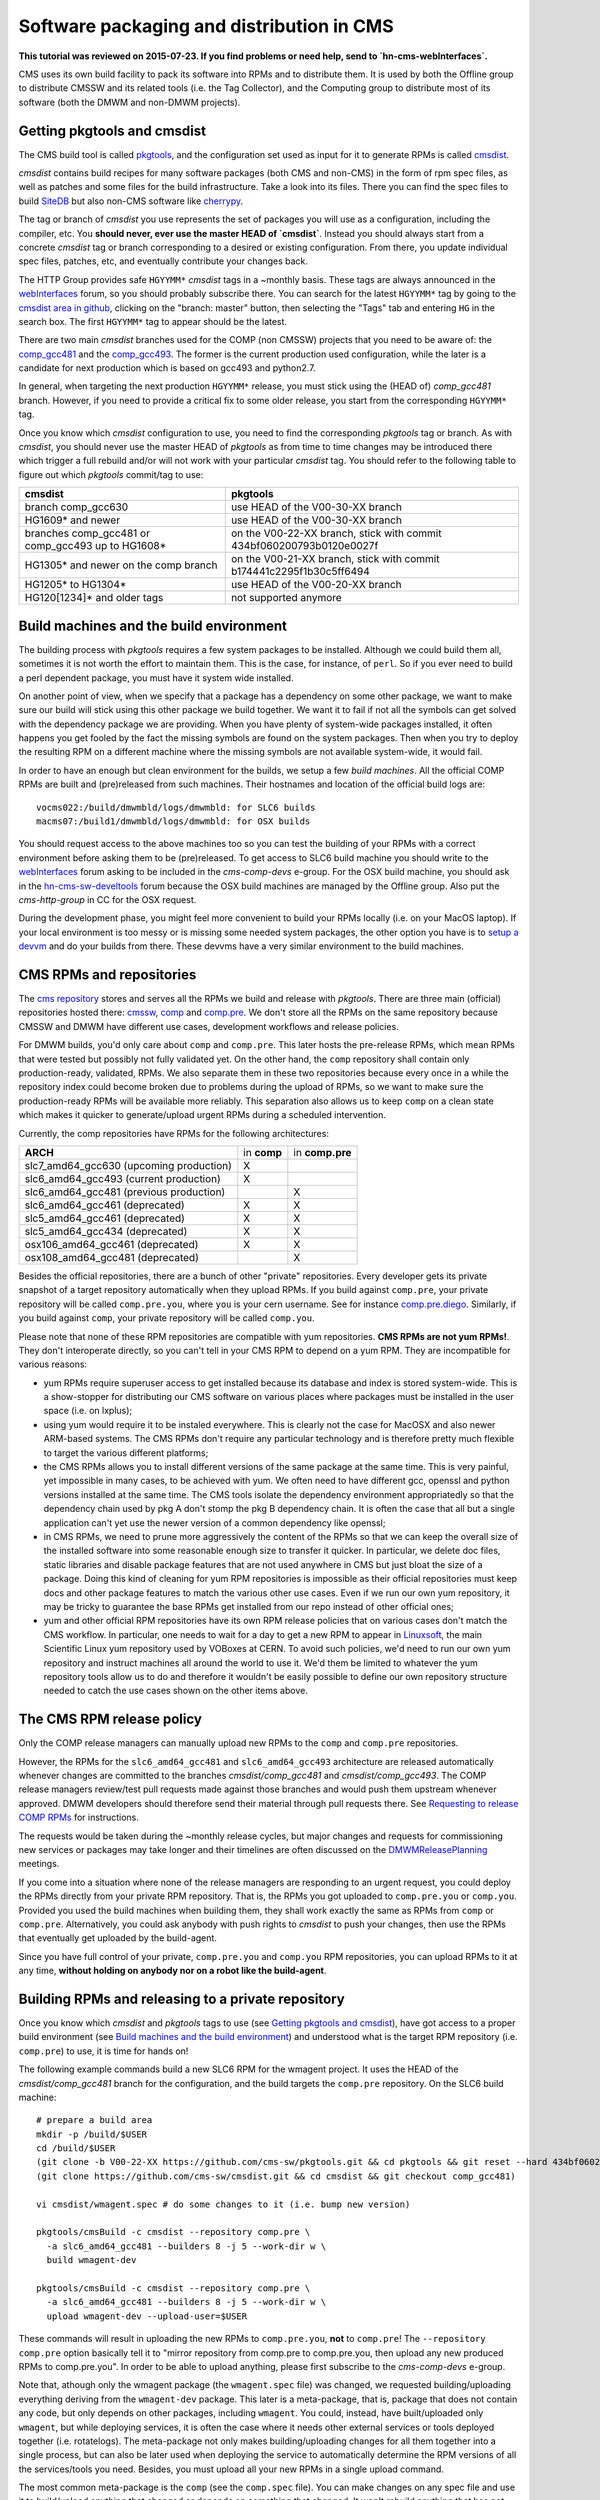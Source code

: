 Software packaging and distribution in CMS
------------------------------------------

**This tutorial was reviewed on 2015-07-23. If you find problems or
need help, send to `hn-cms-webInterfaces`.** 

CMS uses its own build facility to pack its software into RPMs and to
distribute them. It is used by both the Offline group to distribute CMSSW
and its related tools (i.e. the Tag Collector), and the Computing group to
distribute most of its software (both the DMWM and non-DMWM projects).


Getting pkgtools and cmsdist
^^^^^^^^^^^^^^^^^^^^^^^^^^^^
The CMS build tool is called `pkgtools <https://github.com/cms-sw/pkgtools>`_,
and the configuration set used as input for it to generate RPMs is called
`cmsdist <https://github.com/cms-sw/cmsdist>`_.

`cmsdist` contains build recipes for many software
packages (both CMS and non-CMS) in the form of rpm spec files, as well
as patches and some files for the build infrastructure. Take a look into
its files. There you can find the spec files to build
`SiteDB <https://github.com/cms-sw/cmsdist/blob/comp_gcc481/sitedb.spec>`_
but also non-CMS software like
`cherrypy <https://github.com/cms-sw/cmsdist/blob/comp_gcc481/cherrypy.spec>`_.

The tag or branch of `cmsdist` you use represents the set of packages
you will use as a configuration, including the compiler, etc. You **should
never, ever use the master HEAD of `cmsdist`**. Instead you should always
start from a concrete `cmsdist` tag or branch corresponding to a desired
or existing configuration. From there, you update individual spec files,
patches, etc, and eventually contribute your changes back.

The HTTP Group provides safe ``HGYYMM*`` `cmsdist` tags in 
a ~monthly basis. These tags are always announced in the
`webInterfaces <https://hypernews.cern.ch/HyperNews/CMS/get/webInterfaces.html>`_
forum, so you should probably subscribe there. You can search for the latest
``HGYYMM*`` tag by going to the
`cmsdist area in github <https://github.com/cms-sw/cmsdist/>`_,
clicking on the "branch: master" button, then selecting the "Tags" tab and
entering ``HG`` in the search box. The first ``HGYYMM*`` tag to appear should
be the latest.

There are two main `cmsdist` branches used for the COMP (non CMSSW) projects
that you need to be aware of:
the `comp_gcc481 <https://github.com/cms-sw/cmsdist/tree/comp_gcc481>`_
and the `comp_gcc493 <https://github.com/cms-sw/cmsdist/tree/comp_gcc493>`_.
The former is the current production used configuration, while the later
is a candidate for next production which is based on gcc493 and python2.7.

In general, when targeting the next production ``HGYYMM*`` release, you must
stick using the (HEAD of) `comp_gcc481` branch. However, if you need to
provide a critical fix to some older release, you start from the corresponding
``HGYYMM*`` tag.

Once you know which `cmsdist` configuration to use,
you need to find the corresponding `pkgtools` tag or branch. As with
`cmsdist`, you should never use the master HEAD of `pkgtools` as from
time to time changes may be introduced there which trigger a full rebuild
and/or will not work with your particular `cmsdist` tag. You should refer to
the following table to figure out which 
`pkgtools` commit/tag to use:

===================================================== ====================================================================
**cmsdist**                                           **pkgtools**              
----------------------------------------------------- --------------------------------------------------------------------
branch comp_gcc630                                    use HEAD of the V00-30-XX branch
HG1609* and newer                                     use HEAD of the V00-30-XX branch
branches comp_gcc481 or comp_gcc493 up to HG1608*     on the V00-22-XX branch, stick with commit 434bf060200793b0120e0027f
HG1305* and newer on the comp branch                  on the V00-21-XX branch, stick with commit b174441c2295f1b30c5ff6494 
HG1205* to HG1304*                                    use HEAD of the V00-20-XX branch
HG120[1234]* and older tags                           not supported anymore
===================================================== ====================================================================


Build machines and the build environment
^^^^^^^^^^^^^^^^^^^^^^^^^^^^^^^^^^^^^^^^

The building process with `pkgtools` requires a few system packages
to be installed. Although we could build them all, sometimes it
is not worth the effort to maintain them. This is the case, for
instance, of ``perl``. So if you ever need to build a perl dependent
package, you must have it system wide installed.

On another point of view, when we specify that a package has a
dependency on some other package, we want to make sure our build
will stick using this other package we build together. We want
it to fail if not all the symbols can get solved with
the dependency package we are providing. When you have plenty
of system-wide packages installed, it often happens you get
fooled by the fact the missing symbols are found on the system
packages. Then when you try to deploy the resulting RPM on a
different machine where the missing symbols are not available
system-wide, it would fail.

In order to have an enough but clean environment for the builds,
we setup a few *build machines*. All the official COMP RPMs are
built and (pre)released from such machines. Their hostnames
and location of the official build logs are: ::

   vocms022:/build/dmwmbld/logs/dmwmbld: for SLC6 builds
   macms07:/build1/dmwmbld/logs/dmwmbld: for OSX builds

You should request access to the above machines too so you
can test the building of your RPMs with a correct environment
before asking them to be (pre)released. To get access to
SLC6 build machine you should write to the
`webInterfaces <https://hypernews.cern.ch/HyperNews/CMS/get/webInterfaces.html>`_
forum asking to be included in the `cms-comp-devs` e-group. For the OSX build
machine, you should ask in the
`hn-cms-sw-develtools <https://hypernews.cern.ch/HyperNews/CMS/get/sw-develtools/1849.html>`_
forum because the OSX build machines are managed by the Offline group. Also
put the `cms-http-group` in CC for the OSX request.

During the development phase, you might feel more convenient
to build your RPMs locally (i.e. on your MacOS laptop). If your local
environment is too messy or is missing some needed system packages,
the other option you have is to `setup a devvm <vm-setup.html>`_ and
do your builds from there. These devvms have a very similar environment
to the build machines.


CMS RPMs and repositories
^^^^^^^^^^^^^^^^^^^^^^^^^

The `cms repository <http://cmsrep.cern.ch/>`_ stores and serves
all the RPMs we build and release with `pkgtools`. There are three main (official)
repositories hosted there: `cmssw <http://cmsrep.cern.ch/cmssw/cms/>`_,
`comp <http://cmsrep.cern.ch/cmssw/comp/>`_ and
`comp.pre <http://cmsrep.cern.ch/cmssw/comp.pre/>`_. We don't store
all the RPMs on the same repository because CMSSW and DMWM have
different use cases, development workflows and release policies.

For DMWM builds, you'd only care about ``comp`` and ``comp.pre``. This later
hosts the pre-release RPMs, which mean RPMs that were tested but possibly
not fully validated yet. On the other hand, the ``comp`` repository shall
contain only production-ready, validated, RPMs. We also
separate them in these two repositories because every once in a while
the repository index could become broken due to problems during the upload
of RPMs, so we want to make sure the production-ready RPMs will be
available more reliably. This separation also allows us to keep ``comp``
on a clean state which makes it quicker to generate/upload urgent RPMs
during a scheduled intervention.

Currently, the comp repositories have RPMs for the following architectures:

======================================= =========== ===============
**ARCH**                                in **comp** in **comp.pre**
--------------------------------------- ----------- ---------------
slc7_amd64_gcc630 (upcoming production)      X
slc6_amd64_gcc493 (current production)       X
slc6_amd64_gcc481 (previous production)                    X
slc6_amd64_gcc461 (deprecated)               X             X
slc5_amd64_gcc461 (deprecated)               X             X
slc5_amd64_gcc434 (deprecated)               X             X
osx106_amd64_gcc461 (deprecated)             X             X
osx108_amd64_gcc481 (deprecated)                           X
======================================= =========== ===============

Besides the official repositories, there are a bunch of other "private"
repositories. Every developer gets its private snapshot of a target
repository automatically when they upload RPMs. If you build against
``comp.pre``, your private repository will be called ``comp.pre.you``, 
where ``you`` is your cern username. See for instance
`comp.pre.diego <http://cmsrep.cern.ch/cmssw/comp.pre.diego/>`_.
Similarly, if you build against ``comp``, your private repository
will be called ``comp.you``.

Please note that none of these RPM repositories are compatible
with yum repositories. **CMS RPMs are not yum RPMs!**. They don't
interoperate directly, so you can't tell in your CMS RPM to depend
on a yum RPM. They are incompatible for various reasons:

- yum RPMs require superuser access to get installed because its 
  database and index is stored system-wide. This is a show-stopper
  for distributing our CMS software on various places where packages
  must be installed in the user space (i.e. on lxplus);
- using yum would require it to be instaled everywhere. This is
  clearly not the case for MacOSX and also newer ARM-based systems.
  The CMS RPMs don't require any particular technology and is
  therefore pretty much flexible to target the various different
  platforms;
- the CMS RPMs allows you to install different versions of the same
  package at the same time. This is very painful, yet impossible in
  many cases, to be achieved with yum. We often need to have different
  gcc, openssl and python versions installed at the same time. The CMS
  tools isolate the dependency environment appropriatedly so that
  the dependency chain used by pkg A don't stomp the pkg B dependency
  chain. It is often the case that all but a single application can't
  yet use the newer version of a common dependency like openssl;
- in CMS RPMs, we need to prune more aggressively the content of the
  RPMs so that we can keep the overall size of the installed software
  into some reasonable enough size to transfer it quicker. In particular,
  we delete doc files, static libraries and disable package features
  that are not used anywhere in CMS but just bloat the size of a package.
  Doing this kind of cleaning for yum RPM repositories is impossible
  as their official repositories must keep docs and other package
  features to match the various other use cases. Even if we run
  our own yum repository, it may be tricky to guarantee the base RPMs
  get installed from our repo instead of other official ones;
- yum and other official RPM repositories have its own RPM release policies
  that on various cases don't match the CMS workflow. In particular, one
  needs to wait for a day to get a new RPM to appear in
  `Linuxsoft <http://linuxsoft.cern.ch/>`_, the main Scientific Linux
  yum repository used by VOBoxes at CERN. To avoid such policies,
  we'd need to run our own yum repository and instruct machines all
  around the world to use it. We'd them be limited to whatever the
  yum repository tools allow us to do and therefore it wouldn't
  be easily possible to define our own repository structure needed
  to catch the use cases shown on the other items above.


The CMS RPM release policy
^^^^^^^^^^^^^^^^^^^^^^^^^^

Only the COMP release managers can manually upload new RPMs to the
``comp`` and ``comp.pre`` repositories.

However, the RPMs for the ``slc6_amd64_gcc481`` and ``slc6_amd64_gcc493``
architecture are released automatically whenever changes are
committed to the branches `cmsdist/comp_gcc481` and
`cmsdist/comp_gcc493`. The COMP release managers review/test pull
requests made against those branches and would push them
upstream whenever approved. DMWM developers should therefore
send their material through pull requests there. See
`Requesting to release COMP RPMs`_ for instructions.

The requests would be taken during the ~monthly release cycles, but
major changes and requests for commissioning new services or packages
may take longer and their timelines are often discussed on the 
`DMWMReleasePlanning <https://twiki.cern.ch/twiki/bin/viewauth/CMS/DMWMReleasePlanning>`_
meetings.

If you come into a situation where none of the
release managers are responding to an urgent request, you
could deploy the RPMs directly from your private RPM repository. That is,
the RPMs you got uploaded to ``comp.pre.you`` or ``comp.you``. Provided
you used the build
machines when building them, they shall work exactly the same as RPMs
from ``comp`` or ``comp.pre``. Alternatively, you could ask anybody
with push rights to `cmsdist` to push your changes, then use the
RPMs that eventually get uploaded by the build-agent.

Since you have full control of your private, ``comp.pre.you`` and ``comp.you`` 
RPM repositories, you can upload RPMs to it at any time,
**without holding on anybody nor on a robot like the build-agent**.


Building RPMs and releasing to a private repository
^^^^^^^^^^^^^^^^^^^^^^^^^^^^^^^^^^^^^^^^^^^^^^^^^^^

Once you know which `cmsdist` and `pkgtools` tags to use
(see `Getting pkgtools and cmsdist`_), have got access to a proper
build environment (see `Build machines and the build environment`_)
and understood what is the target RPM repository (i.e. ``comp.pre``)
to use, it is time for hands on!

The following example commands build a new SLC6 RPM for the wmagent
project. It uses the HEAD of the `cmsdist/comp_gcc481` branch for the
configuration, and the build targets the ``comp.pre`` repository.
On the SLC6 build machine: ::

  # prepare a build area
  mkdir -p /build/$USER
  cd /build/$USER
  (git clone -b V00-22-XX https://github.com/cms-sw/pkgtools.git && cd pkgtools && git reset --hard 434bf060200793b0120e0027f)
  (git clone https://github.com/cms-sw/cmsdist.git && cd cmsdist && git checkout comp_gcc481)

  vi cmsdist/wmagent.spec # do some changes to it (i.e. bump new version)

  pkgtools/cmsBuild -c cmsdist --repository comp.pre \
    -a slc6_amd64_gcc481 --builders 8 -j 5 --work-dir w \
    build wmagent-dev

  pkgtools/cmsBuild -c cmsdist --repository comp.pre \
    -a slc6_amd64_gcc481 --builders 8 -j 5 --work-dir w \
    upload wmagent-dev --upload-user=$USER

These commands will result in uploading the new RPMs to
``comp.pre.you``, **not** to ``comp.pre``! The ``--repository comp.pre``
option basically tell it to "mirror repository from comp.pre to
comp.pre.you, then upload any new produced RPMs to comp.pre.you". In
order to be able to upload anything, please first subscribe to the
`cms-comp-devs` e-group.

Note that, athough only the wmagent package (the ``wmagent.spec`` file)
was changed, we requested building/uploading everything deriving from
the ``wmagent-dev`` package. This later is a meta-package, that is, package
that does not contain any code, but only depends on other packages,
including ``wmagent``. You could, instead, have built/uploaded only
``wmagent``, but while deploying services, it is often the case where
it needs other external services or tools deployed together (i.e. rotatelogs).
The meta-package not only makes building/uploading changes for all them
together into a single process, but can also be later used when deploying
the service to automatically determine the RPM versions of all the
services/tools you need. Besides, you must upload all your new RPMs
in a single upload command.

The most common meta-package is the ``comp`` (see the ``comp.spec`` file).
You can make changes on any spec file and use it to build/upload anything
that changed or depends on something that changed. It won't rebuild anything
that has not changed (i.e. if you changed only ``sitedb``, it won't rebuild
``dbs``).

On a second example, we show how to build RPMs for the upcoming
production architecure based on gcc493 for the whole COMP software
stack (all the COMP projects). From the SLC6 build machine, do ::

  # prepare a build area
  mkdir -p /build/$USER
  cd /build/$USER
  (git clone -b V00-22-XX https://github.com/cms-sw/pkgtools.git && cd pkgtools && git reset --hard 434bf060200793b0120e0027f)
  (git clone https://github.com/cms-sw/cmsdist.git && cd cmsdist && git checkout comp_gcc493)

  vi cmsdist/sitedb.spec # do some changes to it (i.e. bump new version)

  pkgtools/cmsBuild -c cmsdist --repository comp \
    -a slc6_amd64_gcc493 --builders 8 -j 5 --work-dir w \
    build comp

  pkgtools/cmsBuild -c cmsdist --repository comp \
    -a slc6_amd64_gcc493 --builders 8 -j 5 --work-dir w \
    upload comp --upload-user=$USER

Differently from the previous example, the `cmsdist` branch here
is ``comp_gcc493``, the architecture is ``slc6_amd64_gcc493``, and the
repository is ``comp``.


Installing CMS RPMs
^^^^^^^^^^^^^^^^^^^
RPMs of projects that have `deployment scripts <https://github.com/dmwm/deployment>`_
can be installed as shown in the `devvm setup <vm-setup.html>`_ instructions.

When deploying on a non-devvm machine, you may need to install a few
bare minimum system packages. Depending on the project you are installing,
you may also need to setup system accounts, install grid CA certificates, etc.
See the
`system deploy <https://github.com/dmwm/deployment/blob/master/system/deploy>`_.
On CERN VOBoxes, this system pre-configuration is usually done in puppet.

If you want to install a raw RPM because you don't have a deployment script
for it yet, you can use the following instructions: ::

   export SCRAM_ARCH=slc6_amd64_gcc481  # or slc6_amd64_gcc493
   REPO=comp.pre # Or comp.pre.you if you are installing from your private repo
   mkdir cms-comp; cd cms-comp
   wget http://cmsrep.cern.ch/cmssw/$REPO/bootstrap.sh
   sh ./bootstrap.sh -architecture $SCRAM_ARCH -path $PWD -repository $REPO setup
   source ./$SCRAM_ARCH/external/apt/*/etc/profile.d/init.sh
   apt-get update
   apt-get -y install <RPM>


Requesting to release COMP RPMs
^^^^^^^^^^^^^^^^^^^^^^^^^^^^^^^

Fork `cmsdist` in github, clone it from your private github account and
push your spec changes there (i.e. either to the `comp_gcc481` or the
`comp_gcc493` branches). Then send a pull request to merge them into
the correspinding `comp_gcc481 branch of cmsdist <https://github.com/cms-sw/cmsdist/tree/comp_gcc481>`_,
or into the `comp_gcc493 branch <https://github.com/cms-sw/cmsdist/tree/comp_gcc493>`_,
depending on your target architecture.

See `Creating feature branches and making a pull request <dev-git.html>`_
for detailed instructions if you are not familiar with GIT.

On the description of the pull request, please provide
a short summary of what is changing, and **tell explictly** when should
the release manager pick it up. It is often the case that
you have to hold on including some changes that affect other services
(i.e. in the service API level, not code) that are not yet ready for them.
If not specified, we'd usually include on the next upcoming release, but
we might ignore it if we judge it can disrupt anything important.

The pull requests will then be tested automatically by the build-agent, which
will post the result as a comment and change the status of the pull request
accordingly to the build result. If it fails, it usually means the changes could
not be merged or the build itself failed. You can check the build-agent log as
pointed by the test results to find out what went wrong.

If you later fix the problem, or simply update the pull request with more
commits, the build-agent should detect the changes and re-test them. You
don't need to close the pull request and open a new one. It is enough to push
your changes to the same source branch on your forked copy of the git repository
in github.

However, if in the meantime your PR has been approved by the COMP
release managers and pushed upstream, then **do not update** anymore the PR.
Instead, close it (if not yet done) and re-do the process from the beginning,
making sure your source branch contains the updated changes pushed upstream.
